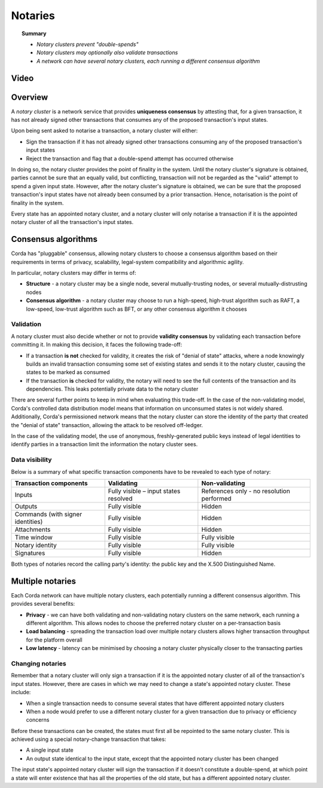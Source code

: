 Notaries
========

.. topic:: Summary

   * *Notary clusters prevent "double-spends"*
   * *Notary clusters may optionally also validate transactions*
   * *A network can have several notary clusters, each running a different consensus algorithm*

Video
-----
.. raw:: html

    <iframe src="https://player.vimeo.com/video/214138458" width="640" height="360" frameborder="0" webkitallowfullscreen mozallowfullscreen allowfullscreen></iframe>
    <p></p>

Overview
--------
A *notary cluster* is a network service that provides **uniqueness consensus** by attesting that, for a given
transaction, it has not already signed other transactions that consumes any of the proposed transaction's input states.

Upon being sent asked to notarise a transaction, a notary cluster will either:

* Sign the transaction if it has not already signed other transactions consuming any of the proposed transaction's
  input states
* Reject the transaction and flag that a double-spend attempt has occurred otherwise

In doing so, the notary cluster provides the point of finality in the system. Until the notary cluster's signature is
obtained, parties cannot be sure that an equally valid, but conflicting, transaction will not be regarded as the
"valid" attempt to spend a given input state. However, after the notary cluster's signature is obtained, we can be sure
that the proposed transaction's input states have not already been consumed by a prior transaction. Hence, notarisation
is the point of finality in the system.

Every state has an appointed notary cluster, and a notary cluster will only notarise a transaction if it is the
appointed notary cluster of all the transaction's input states.

Consensus algorithms
--------------------
Corda has "pluggable" consensus, allowing notary clusters to choose a consensus algorithm based on their requirements in
terms of privacy, scalability, legal-system compatibility and algorithmic agility.

In particular, notary clusters may differ in terms of:

* **Structure** - a notary cluster may be a single node, several mutually-trusting nodes, or several
  mutually-distrusting nodes
* **Consensus algorithm** - a notary cluster may choose to run a high-speed, high-trust algorithm such as RAFT, a
  low-speed, low-trust algorithm such as BFT, or any other consensus algorithm it chooses

Validation
^^^^^^^^^^
A notary cluster must also decide whether or not to provide **validity consensus** by validating each transaction
before committing it. In making this decision, it faces the following trade-off:

* If a transaction **is not** checked for validity, it creates the risk of "denial of state" attacks, where a node
  knowingly builds an invalid transaction consuming some set of existing states and sends it to the
  notary cluster, causing the states to be marked as consumed

* If the transaction **is** checked for validity, the notary will need to see the full contents of the transaction and
  its dependencies. This leaks potentially private data to the notary cluster

There are several further points to keep in mind when evaluating this trade-off. In the case of the non-validating
model, Corda's controlled data distribution model means that information on unconsumed states is not widely shared.
Additionally, Corda's permissioned network means that the notary cluster can store the identity of the party that
created the "denial of state" transaction, allowing the attack to be resolved off-ledger.

In the case of the validating model, the use of anonymous, freshly-generated public keys instead of legal identities to
identify parties in a transaction limit the information the notary cluster sees.

Data visibility
^^^^^^^^^^^^^^^

Below is a summary of what specific transaction components have to be revealed to each type of notary:

+-----------------------------------+---------------------------------------+-------------------------------------------+
| Transaction components            | Validating                            | Non-validating                            |
+===================================+=======================================+===========================================+
| Inputs                            | Fully visible – input states resolved | References only - no resolution performed |
+-----------------------------------+---------------------------------------+-------------------------------------------+
| Outputs                           | Fully visible                         | Hidden                                    |
+-----------------------------------+---------------------------------------+-------------------------------------------+
| Commands (with signer identities) | Fully visible                         | Hidden                                    |
+-----------------------------------+---------------------------------------+-------------------------------------------+
| Attachments                       | Fully visible                         | Hidden                                    |
+-----------------------------------+---------------------------------------+-------------------------------------------+
| Time window                       | Fully visible                         | Fully visible                             |
+-----------------------------------+---------------------------------------+-------------------------------------------+
| Notary identity                   | Fully visible                         | Fully visible                             |
+-----------------------------------+---------------------------------------+-------------------------------------------+
| Signatures                        | Fully visible                         | Hidden                                    |
+-----------------------------------+---------------------------------------+-------------------------------------------+

Both types of notaries record the calling party's identity: the public key and the X.500 Distinguished Name.

Multiple notaries
-----------------
Each Corda network can have multiple notary clusters, each potentially running a different consensus algorithm. This
provides several benefits:

* **Privacy** - we can have both validating and non-validating notary clusters on the same network, each running a
  different algorithm. This allows nodes to choose the preferred notary cluster on a per-transaction basis
* **Load balancing** - spreading the transaction load over multiple notary clusters allows higher transaction
  throughput for the platform overall
* **Low latency** - latency can be minimised by choosing a notary cluster physically closer to the transacting parties

Changing notaries
^^^^^^^^^^^^^^^^^
Remember that a notary cluster will only sign a transaction if it is the appointed notary cluster of all of the
transaction's input states. However, there are cases in which we may need to change a state's appointed notary cluster.
These include:

* When a single transaction needs to consume several states that have different appointed notary clusters
* When a node would prefer to use a different notary cluster for a given transaction due to privacy or efficiency
  concerns

Before these transactions can be created, the states must first all be repointed to the same notary cluster. This is
achieved using a special notary-change transaction that takes:

* A single input state
* An output state identical to the input state, except that the appointed notary cluster has been changed

The input state's appointed notary cluster will sign the transaction if it doesn't constitute a double-spend, at which
point a state will enter existence that has all the properties of the old state, but has a different appointed notary
cluster.